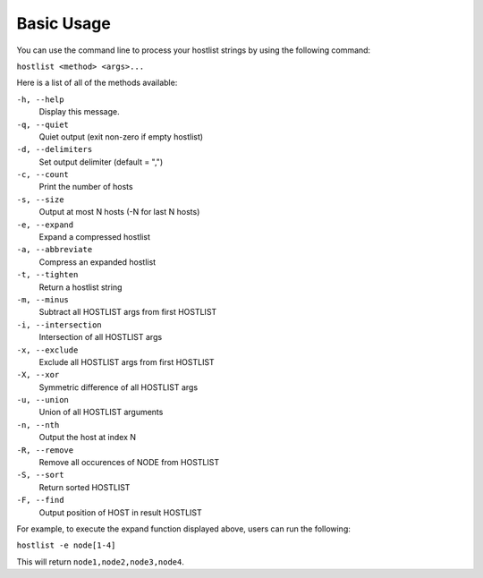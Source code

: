===========
Basic Usage
===========

You can use the command line to process your hostlist strings by using the following command:

``hostlist <method> <args>...``

Here is a list of all of the methods available:

``-h, --help``                   
 Display this message.
``-q, --quiet``
 Quiet output (exit non-zero if empty hostlist)
``-d, --delimiters``
 Set output delimiter (default = ",")
``-c, --count``
 Print the number of hosts
``-s, --size``
 Output at most N hosts (-N for last N hosts)
``-e, --expand``                 
 Expand a compressed hostlist
``-a, --abbreviate``            
 Compress an expanded hostlist
``-t, --tighten``                
 Return a hostlist string
``-m, --minus``                  
 Subtract all HOSTLIST args from first HOSTLIST
``-i, --intersection``           
 Intersection of all HOSTLIST args
``-x, --exclude``
 Exclude all HOSTLIST args from first HOSTLIST
``-X, --xor``
 Symmetric difference of all HOSTLIST args
``-u, --union``                  
 Union of all HOSTLIST arguments
``-n, --nth``                  
 Output the host at index N
``-R, --remove``
 Remove all occurences of NODE from HOSTLIST
``-S, --sort``                   
 Return sorted HOSTLIST 
``-F, --find``              
 Output position of HOST in result HOSTLIST

For example, to execute the expand function displayed above, users can run the following:

``hostlist -e node[1-4]``

This will return ``node1,node2,node3,node4``.